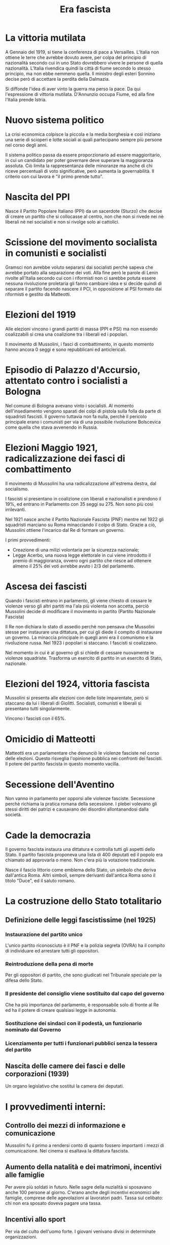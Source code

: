 #+title: Era fascista

* La vittoria mutilata
A Gennaio del 1919, si tiene la conferenza di pace a Versailles. L'Italia non ottiene le terre che avrebbe
dovuto avere, per colpa del principio di nazionalità secondo cui in uno Stato dovrebbero vivere le persone
di quella nazionalità. L'Italia rivendica quindi la città di fiume secondo lo stesso principio, ma non ebbe
nemmeno quella.
Il ministro degli esteri Sonnino decise però di accettare la perdita della Dalmazia.

Si diffonde l'idea di aver vinto la guerra ma perso la pace. Da qui l'espressione di vittoria mutilata.
D'Annunzio occupa Fiume, ed alla fine l'Italia prende Istria.

* Nuovo sistema politico
La crisi economica colpisce la piccola e la media borghesia e così iniziano una serie di scioperi e lotte
sociali ai quali partecipano sempre più persone nel corso degli anni.

Il sistema politico passa da essere proporzionario ad essere maggioritario, in cui un candidato per poter
governare deve superare la maggioranza assoluta. Ciò limita la rappresentanza delle minoranze ma anche di chi
riceve percentuali di voto significative, però aumenta la governabilità. Il criterio con cui lavora è
"il primo prende tutto".

* Nascita del PPI
Nasce il Partito Popolare Italiano (PPI) da un sacerdote (Sturzo) che decise di creare un partito che si collocasse
al centro, non che non si rivede nei nè liberali nè nei socialisti e non si rivolge solo ai cattolici.

* Scissione del movimento socialista in comunisti e socialisti
Gramsci non avrebbe voluto separarsi dai socialisti perchè sapeva che avrebbe portato alla
separazione dei voti. Alla fine però le parole di Lenin rivolte all'Italia secondo cui con i riformisti
non ci sarebbe potuta essere nessuna rivoluzione proletaria gli fanno cambiare idea e si
decide quindi di separare il partito facendo nascere il PCI, in opposizione al PSI formato dai riformisti
e gestito da Matteotti.

* Elezioni del 1919
Alle elezioni vincono i grandi partiti di massa (PPI e PSI) ma non essendo coalizzabili si crea una
coalizione tra i liberali ed i popolari.

Il movimento di Mussolini, i fasci di combattimento, in questo momento hanno ancora 0 seggi e sono
repubblicani ed anticlericali.

* Episodio di Palazzo d'Accursio, attentato contro i socialisti a Bologna
Nel comune di Bologna avevano vinto i socialisti. Al momento dell'insediamento vengono sparati dei colpi
di pistola sulla folla da parte di squadristi fascisti. Il governo tuttavia non fa nulla, perchè il pericolo
principale erano i comunisti per via di una possibile rivoluzione Bolscevica come quella che stava avvenendo in
Russia.

* Elezioni Maggio 1921, radicalizzazione dei fasci di combattimento
Il movimento di Mussolini ha una radicalizzazione all'estrema destra, dal socialismo.

I fascisti si presentano in coalizione con liberali e nazionalisti e prendono il 19%, ed entrano
in Parlamento con 35 seggi su 275. Non sono più così irrilevanti.

Nel 1921 nasce anche il Partito Nazionale Fascista (PNF) mentre nel 1922 gli squadristi marciano su Roma
minacciando il colpo di Stato. Grazie a ciò, Mussolini ottiene l'incarico dal Re di formare un governo.

I primi provvedimenti:
- Creazione di una milizi volontaria per la sicurezza nazionale;
- Legge Acerbo, una nuova legge elettorale in cui viene introdotto il premio di maggioranza, ovvero ogni partito
  che riesce ad ottenere almeno il 25% dei voti avrebbe avuto i 2/3 del parlamento.

* Ascesa dei fascisti
Quando i fascisti entrano in parlamento, gli viene chiesto di cessare le violenze verso gli altri partiti ma l'ala più
violenta non accetta, perciò Mussolini decide di modificare il movimento in partito (Partito Nazionale Fascista)

Il Re non dichiara lo stato di assedio perchè non pensava che Mussolini stesse per instaurare una dittatura, per cui
gli diede il compito di instaurare un governo. La minaccia principale in quegli anni era il comunismo e la
rivoluzione russa. Nel 1923 i popolari si staccano. I fascisti si coalizzano.

Nel momento in cui è al governo gli si chiede di cessare nuovamente le violenze squadriste. Trasforma un esercito di
partito in un esercito di Stato, nazionale.

* Elezioni del 1924, vittoria fascista
Mussolini si presenta alle elezioni con delle liste imparentate, però si staccano da lui i liberali di Giolitti.
Socialisti, comunisti e liberali si presentano tutti singolarmente.

Vincono i fascisti con il 65%.

* Omicidio di Matteotti
Matteotti era un parlamentare che denunciò le violenze fasciste nel corso delle elezioni. Questo risveglia
l'opinione pubblica nei confronti dei fascisti. Il potere del partito fascista in questo momento vacilla.

* Secessione dell'Aventino
Non vanno in parlamento per opporsi alle violenze fasciste. Secessione perchè richiama la pratica romana
della secessione. I plebei volevano gli stessi diritti dei patrizi e causavano dei disordini allontanandosi
dalla società.

* Cade la democrazia
Il governo fascista instaura una dittatura e controlla tutti gli aspetti dello Stato.
Il partito fascista proponeva una lista di 400 deputati ed il popolo era chiamato ad approvarla o meno. Non c'era
più la votazione tradizionale.

Nasce il fascio littorio come emblema dello Stato, un simbolo che deriva dall'antica Roma.
Altri simboli, sempre derivanti dall'antica Roma sono il titolo "Duce", ed il saluto romano.

* La costruzione dello Stato totalitario
** Definizione delle leggi fascistissime (nel 1925)
*** Instaurazione del partito unico
L'unico partito riconosciuto è il PNF e la polizia segreta (OVRA) ha il compito di individuare ed
arrestare tutti gli oppositori.

*** Reintroduzione della pena di morte
Per gli oppositori di partito, che sono giudicati nel Tribunale speciale per la difesa dello Stato.

*** Il presidente del consiglio viene sostituito dal capo del governo
Che ha più importanza del parlamento, è responsabile solo di fronte al Re ed ha il potere di creare
qualsiasi legge in autonomia.

*** Sostituzione dei sindaci con il podestà, un funzionario nominato dal Governo

*** Licenziamento per tutti i funzionari pubblici senza la tessera del partito

** Nascita delle camere dei fasci e delle corporazioni (1939)
Un organo legislativo che sostituì la camera dei deputati.

* I provvedimenti interni:
** Controllo dei mezzi di informazione e comunicazione
Mussolini fu il primo a rendersi conto di quanto fossero importanti i mezzi di comunicazione.
Nei cinema si esaltava la dittatura fascista.

** Aumento della natalità e dei matrimoni, incentivi alle famiglie
Per avere più soldati in futuro. Nelle sagre della nuzialità si sposavano anche 100 persone al giorno.
C'erano anche degli incentivi economici alle famiglie, comprese delle agevolazioni ai lavoratori padri.
Tassa sul celibato: chi non era sposato doveva pagare una tassa.

** Incentivi allo sport
Per via del culto dell'uomo forte. I giovani venivano divisi in determinate organizzazioni.

** Controllo della scuola
Si insegna la disciplina militare, il motto "credere, obbedire, combattere". Modifica i manuali scolastici
con l'introduzione di testi fascisti. Ad esempio leggi che sostengono la divisione in razze.

** Corporatismo
Nel fascismo, la società è più importante dell'individuo. Sotto il fascismo, l'individuo aveva più doveri
nei confronti della società. Si scontra con l'idea socialista della lotta di classe, perchè la lotta di
classe indebolisce la società.

Le corporazioni raggruppavano tutti quelli che facevano lo stesso mestiere, delle unioni di lavoratori.
Si supera la lotta di classe perchè i produttori dovevano andare in contro alle esigenze dei lavoratori
e viceversa. Lo scioero era proibito e si favorivano fortemente i produttori.

** Cattolicesimo
Si rende conto che l'Italia è estremamente cattolica e che non avrebbe potuto governare contro la chiesa.
Per questo motivo firma i Patti Lateranensi, ovvero un accordo con la Chiesa.

*** I Patti Lateranensi
- La Chiesa riconosce lo Stato;
- Lo Stato paga un indennizzo alla Chiesa;
- La Religione Cattolica viene riconosciuta come religione di Stato ed insegnata nelle scuole;
- Si riconoscono gli effetti civili del matrimonio in chiesa;
- Si concede alla chiesa di nominare i vescovi;

* Politica economica
La politica economica fascista è protezionistica, non esiste un mercato libero. Mussolini punta
all'autarchia. L'Italia avrebbe dovuto produrre tutto nel proprio Stato, senza importare nulla.
Il problema è che l'Italia non aveva tutte le risorse.

Bonifica l'agro pontino in modo da renderlo coltivabile ed essere autosufficiente nella produzione
del grano.

* Provvedimenti esterni
** Conquista di un nuovo territorio (Etiopia), piuttosto che risollevare l'economia interna.

Qual è il problema della conquista dell'etiopia: c'era una legge che impediva alle altre nazioni di
inviare le armi all'Italia. Mussolini assume un'atteggiamento vittimistico.
In questo modo ottiene il consenso dell'opinione pubblica.
Nel 1936 l'Italia conquista l'Etiopia. Offre la corona a Vittorio Emanuele III.

** Asse Roma-Berlino
Termine utilizzata Il primo momento di vicinanza tra Hitler e Mussolini.

** Promulgazione delle leggi razziali
Nel 1938 vengono promulgate le leggi razziali anche in Italia.
